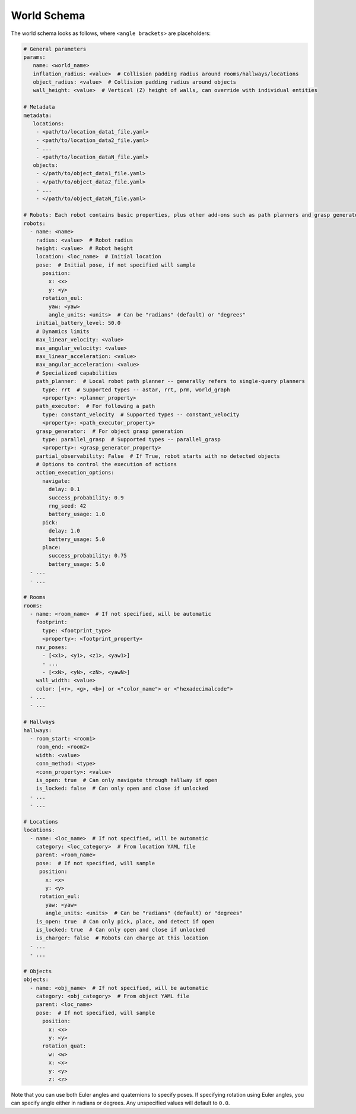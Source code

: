 World Schema
============

The world schema looks as follows, where ``<angle brackets>`` are placeholders:

.. code-block:: yaml

   # General parameters
   params:
      name: <world_name>
      inflation_radius: <value>  # Collision padding radius around rooms/hallways/locations
      object_radius: <value>  # Collision padding radius around objects
      wall_height: <value>  # Vertical (Z) height of walls, can override with individual entities

   # Metadata
   metadata:
      locations:
       - <path/to/location_data1_file.yaml>
       - <path/to/location_data2_file.yaml>
       - ...
       - <path/to/location_dataN_file.yaml>
      objects:
       - </path/to/object_data1_file.yaml>
       - </path/to/object_data2_file.yaml>
       - ...
       - </path/to/object_dataN_file.yaml>

   # Robots: Each robot contains basic properties, plus other add-ons such as path planners and grasp generators
   robots:
     - name: <name>
       radius: <value>  # Robot radius
       height: <value>  # Robot height
       location: <loc_name>  # Initial location
       pose:  # Initial pose, if not specified will sample
         position:
           x: <x>
           y: <y>
         rotation_eul:
           yaw: <yaw>
           angle_units: <units>  # Can be "radians" (default) or "degrees"
       initial_battery_level: 50.0
       # Dynamics limits
       max_linear_velocity: <value>
       max_angular_velocity: <value>
       max_linear_acceleration: <value>
       max_angular_acceleration: <value>
       # Specialized capabilities
       path_planner:  # Local robot path planner -- generally refers to single-query planners
         type: rrt  # Supported types -- astar, rrt, prm, world_graph
         <property>: <planner_property>
       path_executor:  # For following a path
         type: constant_velocity  # Supported types -- constant_velocity
         <property>: <path_executor_property>
       grasp_generator:  # For object grasp generation
         type: parallel_grasp  # Supported types -- parallel_grasp
         <property>: <grasp_generator_property>
       partial_observability: False  # If True, robot starts with no detected objects
       # Options to control the execution of actions
       action_execution_options:
         navigate:
           delay: 0.1
           success_probability: 0.9
           rng_seed: 42
           battery_usage: 1.0
         pick:
           delay: 1.0
           battery_usage: 5.0
         place:
           success_probability: 0.75
           battery_usage: 5.0
     - ...
     - ...

   # Rooms
   rooms:
     - name: <room_name>  # If not specified, will be automatic
       footprint:
         type: <footprint_type>
         <property>: <footprint_property>
       nav_poses:
         - [<x1>, <y1>, <z1>, <yaw1>]
         - ...
         - [<xN>, <yN>, <zN>, <yawN>]
       wall_width: <value>
       color: [<r>, <g>, <b>] or <"color_name"> or <"hexadecimalcode">
     - ...
     - ...

   # Hallways
   hallways:
     - room_start: <room1>
       room_end: <room2>
       width: <value>
       conn_method: <type>
       <conn_property>: <value>
       is_open: true  # Can only navigate through hallway if open
       is_locked: false  # Can only open and close if unlocked
     - ...
     - ...

   # Locations
   locations:
     - name: <loc_name>  # If not specified, will be automatic
       category: <loc_category>  # From location YAML file
       parent: <room_name>
       pose:  # If not specified, will sample
        position:
          x: <x>
          y: <y>
        rotation_eul:
          yaw: <yaw>
          angle_units: <units>  # Can be "radians" (default) or "degrees"
       is_open: true  # Can only pick, place, and detect if open
       is_locked: true  # Can only open and close if unlocked
       is_charger: false  # Robots can charge at this location
     - ...
     - ...

   # Objects
   objects:
     - name: <obj_name>  # If not specified, will be automatic
       category: <obj_category>  # From object YAML file
       parent: <loc_name>
       pose:  # If not specified, will sample
         position:
           x: <x>
           y: <y>
         rotation_quat:
           w: <w>
           x: <x>
           y: <y>
           z: <z>

Note that you can use both Euler angles and quaternions to specify poses.
If specifying rotation using Euler angles, you can specify angle either in radians or degrees.
Any unspecified values will default to ``0.0``.
